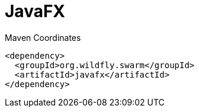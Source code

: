 = JavaFX


.Maven Coordinates
[source,xml]
----
<dependency>
  <groupId>org.wildfly.swarm</groupId>
  <artifactId>javafx</artifactId>
</dependency>
----


